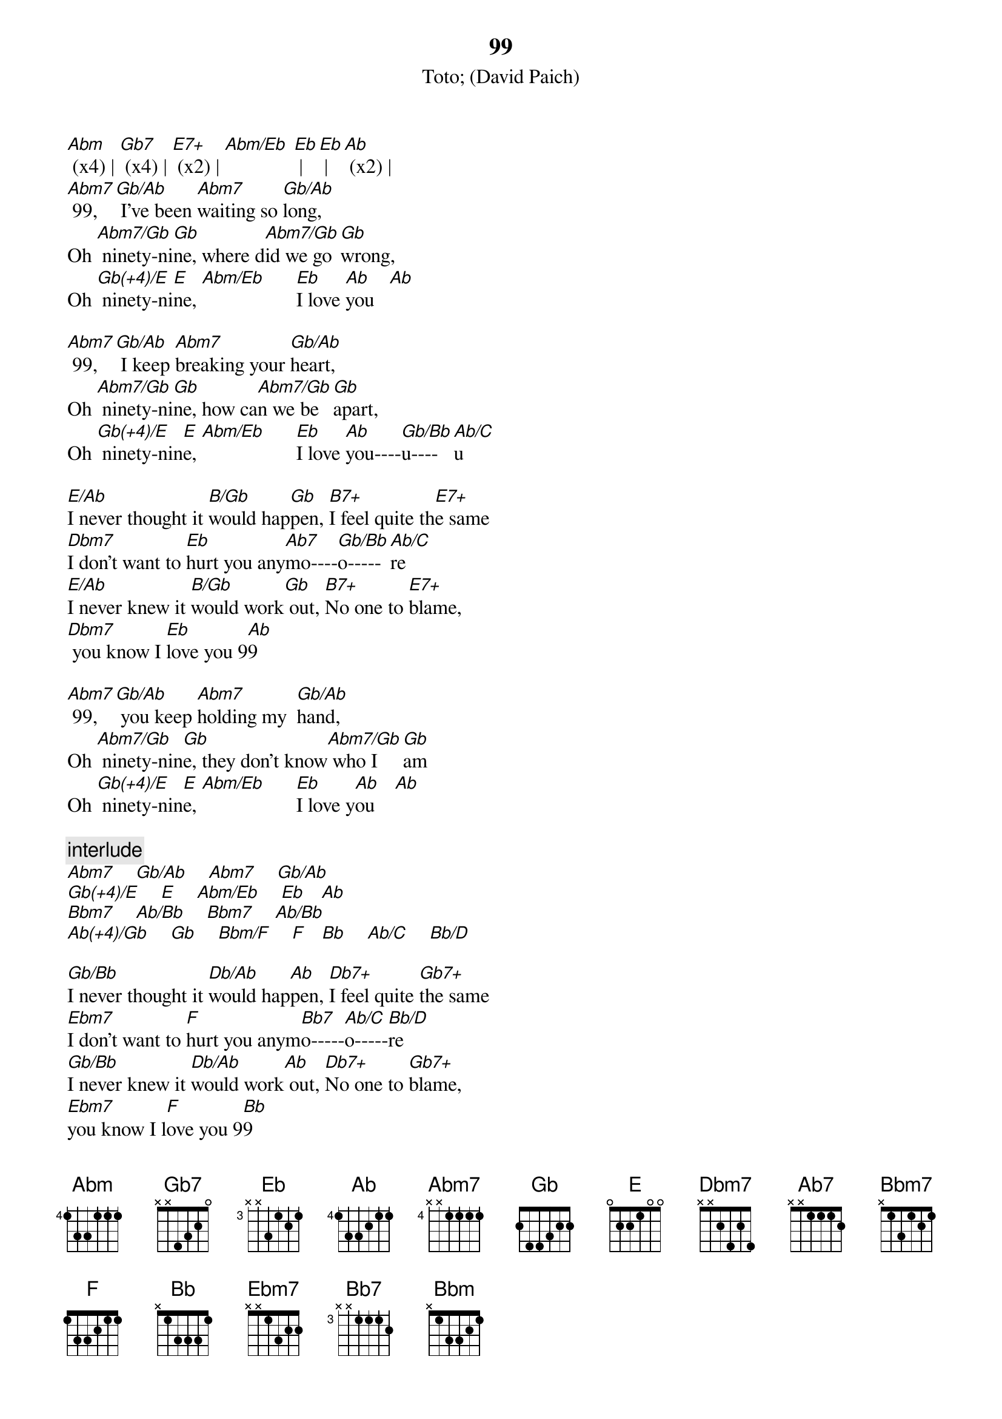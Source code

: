 # by Maurizio Tiziano Moretto                 system07@cribi1.bio.unipd.it
{t:99}
{st:Toto}
{st:(David Paich)}

[Abm] (x4) | [Gb7] (x4) | [E7+] (x2) | [Abm/Eb] [Eb] | [Eb] | [Ab] (x2) |
[Abm7] 99,  [Gb/Ab] I've been [Abm7]waiting so [Gb/Ab]long,
Oh [Abm7/Gb] ninety-ni[Gb]ne, where d[Abm7/Gb]id we go [Gb]wrong,
Oh [Gb(+4)/E] ninety-ni[E]ne, [Abm/Eb]      [Eb]I love [Ab]you   [Ab]

[Abm7] 99,  [Gb/Ab] I keep [Abm7]breaking your [Gb/Ab]heart,
Oh [Abm7/Gb] ninety-ni[Gb]ne, how ca[Abm7/Gb]n we be [Gb]apart,
Oh [Gb(+4)/E] ninety-nin[E]e, [Abm/Eb]      [Eb]I love [Ab]you----[Gb/Bb]u----[Ab/C]u

[E/Ab]I never thought it [B/Gb]would hap[Gb]pen, [B7+]I feel quite th[E7+]e same
[Dbm7]I don't want to [Eb]hurt you any[Ab7]mo----[Gb/Bb]o-----[Ab/C]re
[E/Ab]I never knew it [B/Gb]would work[Gb] out, [B7+]No one to [E7+]blame,   
[Dbm7] you know I [Eb]love you 9[Ab]9

[Abm7] 99,  [Gb/Ab] you keep [Abm7]holding my  [Gb/Ab]hand,
Oh [Abm7/Gb] ninety-nin[Gb]e, they don't know[Abm7/Gb] who I [Gb]am
Oh [Gb(+4)/E] ninety-nin[E]e, [Abm/Eb]      [Eb]I love y[Ab]ou    [Ab]

{c:interlude}
[Abm7]    [Gb/Ab]    [Abm7]    [Gb/Ab]
[Gb(+4)/E]    [E]    [Abm/Eb]    [Eb]   [Ab]
[Bbm7]    [Ab/Bb]    [Bbm7]    [Ab/Bb]
[Ab(+4)/Gb]    [Gb]    [Bbm/F]    [F]   [Bb]    [Ab/C]    [Bb/D]

[Gb/Bb]I never thought it [Db/Ab]would hap[Ab]pen, [Db7+]I feel quite [Gb7+]the same
[Ebm7]I don't want to [F]hurt you anym[Bb7]o-----[Ab/C]o-----[Bb/D]re
[Gb/Bb]I never knew it [Db/Ab]would work[Ab] out, [Db7+]No one to [Gb7+]blame,
[Ebm7]you know I l[F]ove you 9[Bb]9

[Bbm7] 99,  [Ab/Bb] I can't [Bbm7]take it no mor[Ab/Bb]e,
Oh [Bbm7/Ab] ninety-ni[Ab]ne, oh [Bbm7/Ab] we were so [Ab]sure,
Oh [Ab(+4)/Gb] ninety-nin[Gb]e,  [Bbm/F]    [F]I love[Bb] you

[Bbm] (x4) | [Ab7] (x4) | [Gb7+] (x2) | [Bbm/F] [F] | [F] | [Bb] (x2) | |

